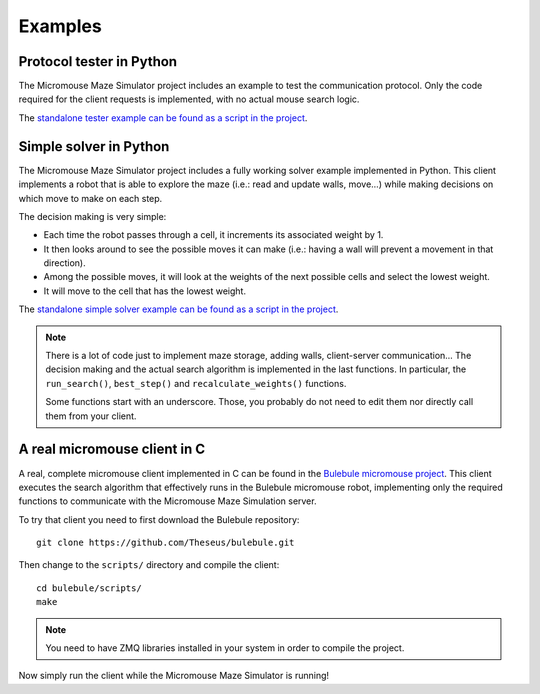 .. index:: examples


********
Examples
********


.. index:: client, tester, python

Protocol tester in Python
=========================

The Micromouse Maze Simulator project includes an example to test the
communication protocol. Only the code required for the client requests is
implemented, with no actual mouse search logic.

The `standalone tester example can be found as a script in the project
<https://github.com/Theseus/mmsim/blob/master/examples/client_tester.py>`_.


.. index:: client, simple, solver, python

Simple solver in Python
=======================

The Micromouse Maze Simulator project includes a fully working solver example
implemented in Python. This client implements a robot that is able to explore
the maze (i.e.: read and update walls, move...) while making decisions on
which move to make on each step.

The decision making is very simple:

- Each time the robot passes through a cell, it increments its associated
  weight by 1.
- It then looks around to see the possible moves it can make (i.e.: having a
  wall will prevent a movement in that direction).
- Among the possible moves, it will look at the weights of the next possible
  cells and select the lowest weight.
- It will move to the cell that has the lowest weight.

The `standalone simple solver example can be found as a script in the project
<https://github.com/Theseus/mmsim/blob/master/examples/client_simple.py>`_.

.. note:: There is a lot of code just to implement maze storage, adding walls,
   client-server communication... The decision making and the actual search
   algorithm is implemented in the last functions. In particular, the
   ``run_search()``, ``best_step()`` and ``recalculate_weights()`` functions.

   Some functions start with an underscore. Those, you probably do not need
   to edit them nor directly call them from your client.


.. index:: real, client, C, Bulebule

A real micromouse client in C
=============================

A real, complete micromouse client implemented in C can be found in the
`Bulebule micromouse project <https://github.com/Theseus/bulebule/>`_. This
client executes the search algorithm that effectively runs in the Bulebule
micromouse robot, implementing only the required functions to communicate with
the Micromouse Maze Simulation server.

To try that client you need to first download the Bulebule repository::

   git clone https://github.com/Theseus/bulebule.git

Then change to the ``scripts/`` directory and compile the client::

   cd bulebule/scripts/
   make

.. note:: You need to have ZMQ libraries installed in your system in order to
   compile the project.

Now simply run the client while the Micromouse Maze Simulator is running!
